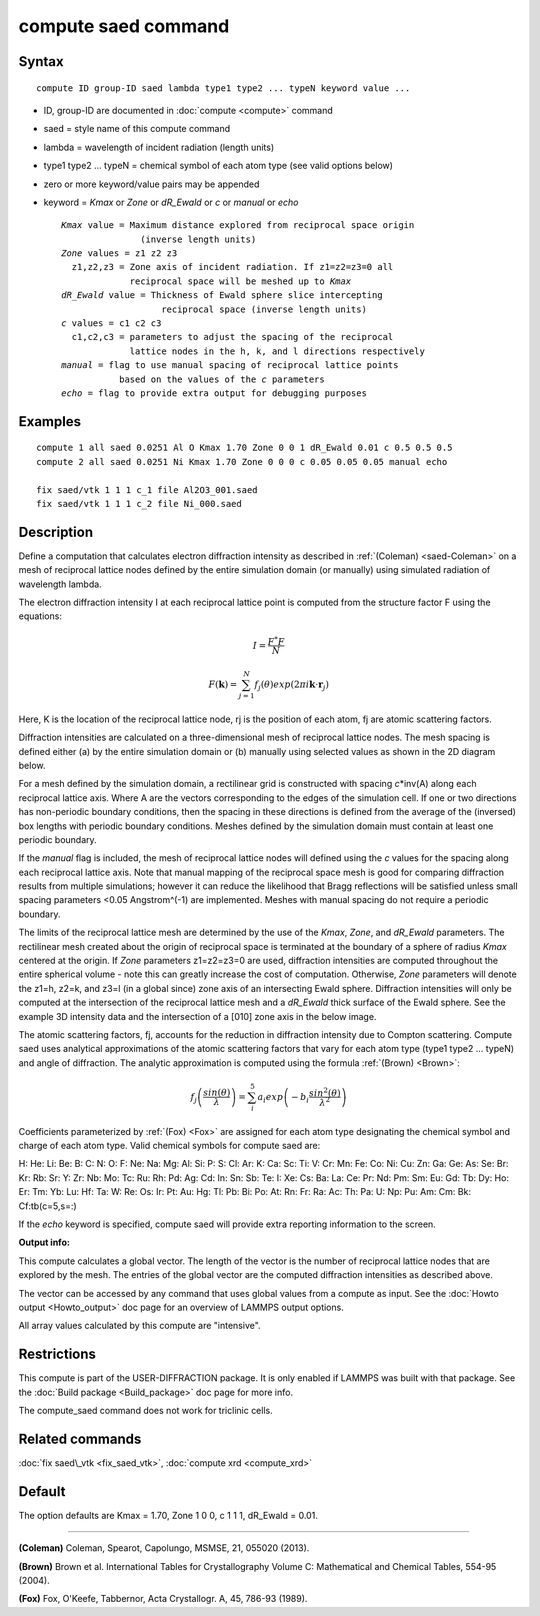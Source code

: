 .. index:: compute saed

compute saed command
====================

Syntax
""""""


.. parsed-literal::

   compute ID group-ID saed lambda type1 type2 ... typeN keyword value ...

* ID, group-ID are documented in :doc:`compute <compute>` command
* saed = style name of this compute command
* lambda = wavelength of incident radiation (length units)
* type1 type2 ... typeN = chemical symbol of each atom type (see valid options below)
* zero or more keyword/value pairs may be appended
* keyword = *Kmax* or *Zone* or *dR\_Ewald* or *c* or *manual* or *echo*
  
  .. parsed-literal::
  
       *Kmax* value = Maximum distance explored from reciprocal space origin
                      (inverse length units)
       *Zone* values = z1 z2 z3
         z1,z2,z3 = Zone axis of incident radiation. If z1=z2=z3=0 all
                    reciprocal space will be meshed up to *Kmax*
       *dR_Ewald* value = Thickness of Ewald sphere slice intercepting
                          reciprocal space (inverse length units)
       *c* values = c1 c2 c3
         c1,c2,c3 = parameters to adjust the spacing of the reciprocal
                    lattice nodes in the h, k, and l directions respectively
       *manual* = flag to use manual spacing of reciprocal lattice points
                  based on the values of the *c* parameters
       *echo* = flag to provide extra output for debugging purposes



Examples
""""""""


.. parsed-literal::

   compute 1 all saed 0.0251 Al O Kmax 1.70 Zone 0 0 1 dR_Ewald 0.01 c 0.5 0.5 0.5
   compute 2 all saed 0.0251 Ni Kmax 1.70 Zone 0 0 0 c 0.05 0.05 0.05 manual echo

   fix saed/vtk 1 1 1 c_1 file Al2O3_001.saed
   fix saed/vtk 1 1 1 c_2 file Ni_000.saed

Description
"""""""""""

Define a computation that calculates electron diffraction intensity as
described in :ref:`(Coleman) <saed-Coleman>` on a mesh of reciprocal lattice nodes
defined by the entire simulation domain (or manually) using simulated
radiation of wavelength lambda.

The electron diffraction intensity I at each reciprocal lattice point
is computed from the structure factor F using the equations:

.. math source doc: src/Eqs/compute_saed1.tex
.. math::

   I=\frac{F^{*}F}{N}


.. math source doc: src/Eqs/compute_saed2.tex
.. math::

   F(\mathbf{k})=\sum_{j=1}^{N}f_j(\theta)exp(2\pi i \mathbf{k}\cdot \mathbf{r}_j)


Here, K is the location of the reciprocal lattice node, rj is the
position of each atom, fj are atomic scattering factors.

Diffraction intensities are calculated on a three-dimensional mesh of
reciprocal lattice nodes. The mesh spacing is defined either (a)  by
the entire simulation domain or (b) manually using selected values as
shown in the 2D diagram below.

.. image:: JPG/saed_mesh_small.jpg
   :target: JPG/saed_mesh.jpg
   :align: center

For a mesh defined by the simulation domain, a rectilinear grid is
constructed with spacing *c*\ \*inv(A) along each reciprocal lattice
axis. Where A are the vectors corresponding to the edges of the
simulation cell. If one or two directions has non-periodic boundary
conditions, then the spacing in these directions is defined from the
average of the (inversed) box lengths with periodic boundary conditions.
Meshes defined by the simulation domain must contain at least one periodic
boundary.

If the *manual* flag is included, the mesh of reciprocal lattice nodes
will defined using the *c* values for the spacing along each reciprocal
lattice axis. Note that manual mapping of the reciprocal space mesh is
good for comparing diffraction results from  multiple simulations; however
it can reduce the likelihood that Bragg reflections will be satisfied
unless small spacing parameters <0.05 Angstrom\^(-1) are implemented.
Meshes with manual spacing do not require a periodic boundary.

The limits of the reciprocal lattice mesh are determined by the use of
the *Kmax*\ , *Zone*\ , and *dR\_Ewald* parameters.  The rectilinear mesh
created about the origin of reciprocal space is terminated at the
boundary of a sphere of radius *Kmax* centered at the origin.  If
*Zone* parameters z1=z2=z3=0 are used, diffraction intensities are
computed throughout the entire spherical volume - note this can
greatly increase the cost of computation.  Otherwise, *Zone*
parameters will denote the z1=h, z2=k, and z3=l (in a global since)
zone axis of an intersecting Ewald sphere.  Diffraction intensities
will only be computed at the intersection of the reciprocal lattice
mesh and a *dR\_Ewald* thick surface of the Ewald sphere.  See the
example 3D intensity data and the intersection of a [010] zone axis
in the below image.

.. image:: JPG/saed_ewald_intersect_small.jpg
   :target: JPG/saed_ewald_intersect.jpg
   :align: center

The atomic scattering factors, fj, accounts for the reduction in
diffraction intensity due to Compton scattering.  Compute saed uses
analytical approximations of the atomic scattering factors that vary
for each atom type (type1 type2 ... typeN) and angle of diffraction.
The analytic approximation is computed using the formula
:ref:`(Brown) <Brown>`:

.. math source doc: src/Eqs/compute_saed3.tex
.. math::

   f_j\left ( \frac{sin(\theta)}{\lambda} \right )=\sum_{i}^{5}
   a_i exp\left ( -b_i \frac{sin^{2}(\theta)}{\lambda^{2}} \right )


Coefficients parameterized by :ref:`(Fox) <Fox>` are assigned for each
atom type designating the chemical symbol and charge of each atom
type. Valid chemical symbols for compute saed are:

H:       He:      Li:      Be:       B:
C:        N:       O:       F:      Ne:
Na:      Mg:      Al:      Si:       P:
S:       Cl:      Ar:       K:      Ca:
Sc:      Ti:       V:      Cr:      Mn:
Fe:      Co:      Ni:      Cu:      Zn:
Ga:      Ge:      As:      Se:      Br:
Kr:      Rb:      Sr:       Y:      Zr:
Nb:      Mo:      Tc:      Ru:      Rh:
Pd:      Ag:      Cd:      In:      Sn:
Sb:      Te:       I:      Xe:      Cs:
Ba:      La:      Ce:      Pr:      Nd:
Pm:      Sm:      Eu:      Gd:      Tb:
Dy:      Ho:      Er:      Tm:      Yb:
Lu:      Hf:      Ta:       W:      Re:
Os:      Ir:      Pt:      Au:      Hg:
Tl:      Pb:      Bi:      Po:      At:
Rn:      Fr:      Ra:      Ac:      Th:
Pa:       U:      Np:      Pu:      Am:
Cm:      Bk:      Cf:tb(c=5,s=:)

If the *echo* keyword is specified, compute saed will provide extra
reporting information to the screen.

**Output info:**

This compute calculates a global vector.  The length of the vector is
the number of reciprocal lattice nodes that are explored by the mesh.
The entries of the global vector are the computed diffraction
intensities as described above.

The vector can be accessed by any command that uses global values from
a compute as input.  See the :doc:`Howto output <Howto_output>` doc page
for an overview of LAMMPS output options.

All array values calculated by this compute are "intensive".

Restrictions
""""""""""""


This compute is part of the USER-DIFFRACTION package.  It is only
enabled if LAMMPS was built with that package.  See the :doc:`Build package <Build_package>` doc page for more info.

The compute\_saed command does not work for triclinic cells.

Related commands
""""""""""""""""

:doc:`fix saed\_vtk <fix_saed_vtk>`, :doc:`compute xrd <compute_xrd>`

Default
"""""""

The option defaults are Kmax = 1.70, Zone 1 0 0, c 1 1 1, dR\_Ewald =
0.01.


----------


.. _saed-Coleman:



**(Coleman)** Coleman, Spearot, Capolungo, MSMSE, 21, 055020
(2013).

.. _Brown:



**(Brown)** Brown et al. International Tables for Crystallography
Volume C: Mathematical and Chemical Tables, 554-95 (2004).

.. _Fox:



**(Fox)** Fox, O'Keefe, Tabbernor, Acta Crystallogr. A, 45, 786-93
(1989).


.. _lws: http://lammps.sandia.gov
.. _ld: Manual.html
.. _lc: Commands_all.html
